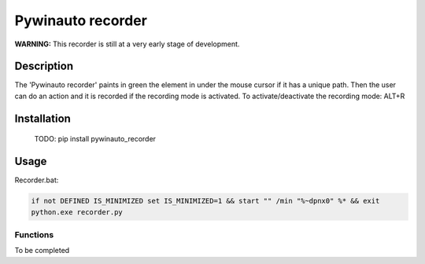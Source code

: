 
******************
Pywinauto recorder
******************

**WARNING:**
This recorder is still at a very early stage of development.

Description
###########
The 'Pywinauto recorder' paints in green the element in under the mouse cursor if it has a unique path.
Then the user can do an action and it is recorded if the recording mode is activated.
To activate/deactivate the recording mode: ALT+R

Installation
############
 TODO: pip install pywinauto_recorder


Usage
#####

Recorder.bat:

.. code-block:: bat

    if not DEFINED IS_MINIMIZED set IS_MINIMIZED=1 && start "" /min "%~dpnx0" %* && exit
    python.exe recorder.py


Functions
**********************

To be completed
